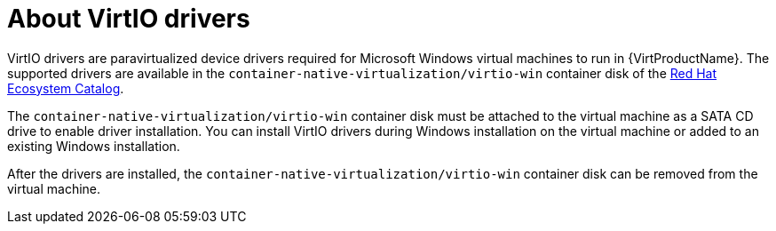 // Module included in the following assemblies:
//
// * virt/virtual_machines/virt-installing-virtio-drivers-on-new-windows-vm.adoc
// * virt/virtual_machines/virt-installing-virtio-drivers-on-existing-windows-vm.adoc

//This file contains UI elements and/or package names that need to be updated.

:_mod-docs-content-type: CONCEPT
[id="virt-about-virtio-drivers_{context}"]
= About VirtIO drivers

VirtIO drivers are paravirtualized device drivers required for Microsoft Windows
 virtual machines to run in {VirtProductName}. The supported drivers are
available in the `container-native-virtualization/virtio-win` container disk of the
link:https://access.redhat.com/containers/#/registry.access.redhat.com/container-native-virtualization/virtio-win[Red Hat Ecosystem Catalog].

The `container-native-virtualization/virtio-win` container disk must be attached to the virtual machine as a
SATA CD drive to enable driver installation. You can install VirtIO drivers during
Windows installation on the virtual machine or added to an
existing Windows installation.

After the drivers are installed, the `container-native-virtualization/virtio-win` container disk can be removed
from the virtual machine.
